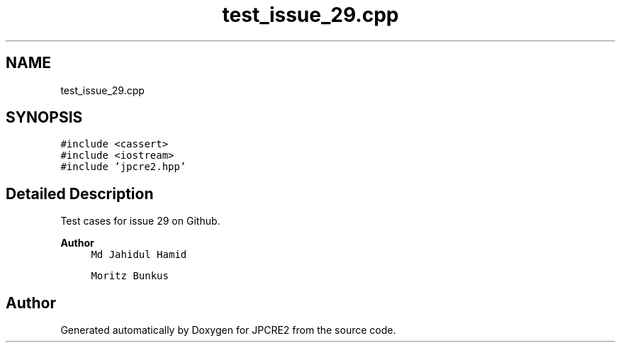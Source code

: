 .TH "test_issue_29.cpp" 3 "Thu Aug 20 2020" "Version 10.32.01" "JPCRE2" \" -*- nroff -*-
.ad l
.nh
.SH NAME
test_issue_29.cpp
.SH SYNOPSIS
.br
.PP
\fC#include <cassert>\fP
.br
\fC#include <iostream>\fP
.br
\fC#include 'jpcre2\&.hpp'\fP
.br

.SH "Detailed Description"
.PP 
Test cases for issue 29 on Github\&. 
.PP
.nf

.fi
.PP
 
.PP
\fBAuthor\fP
.RS 4
\fCMd Jahidul Hamid\fP 
.PP
\fCMoritz Bunkus\fP 
.RE
.PP

.SH "Author"
.PP 
Generated automatically by Doxygen for JPCRE2 from the source code\&.
